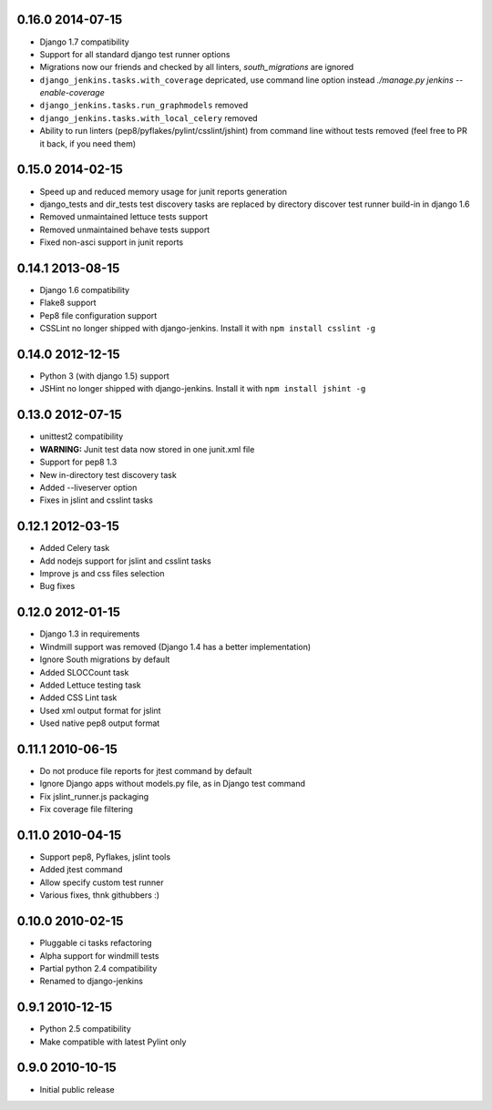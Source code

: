 0.16.0 2014-07-15
~~~~~~~~~~~

* Django 1.7 compatibility
* Support for all standard django test runner options
* Migrations now our friends and checked by all linters, `south_migrations` are ignored
* ``django_jenkins.tasks.with_coverage`` depricated, use command line option instead `./manage.py jenkins --enable-coverage`
* ``django_jenkins.tasks.run_graphmodels`` removed
* ``django_jenkins.tasks.with_local_celery`` removed
* Ability to run linters (pep8/pyflakes/pylint/csslint/jshint) from command line without tests removed (feel free to PR it back, if you need them)


0.15.0 2014-02-15
~~~~~~~~~~~
* Speed up and reduced memory usage for junit reports generation
* django_tests and dir_tests test discovery tasks are replaced by directory discover test runner build-in in django 1.6
* Removed unmaintained lettuce tests support
* Removed unmaintained behave tests support
* Fixed non-asci support in junit reports


0.14.1 2013-08-15
~~~~~~~~~~~~~~~~~
* Django 1.6 compatibility
* Flake8 support
* Pep8 file configuration support
* CSSLint no longer shipped with django-jenkins. Install it with ``npm install csslint -g``


0.14.0 2012-12-15
~~~~~~~~~~~~~~~~~
* Python 3 (with django 1.5) support
* JSHint no longer shipped with django-jenkins. Install it with ``npm install jshint -g``


0.13.0 2012-07-15
~~~~~~~~~~~~~~~~~
* unittest2 compatibility
* **WARNING:** Junit test data now stored in one junit.xml file
* Support for pep8 1.3
* New in-directory test discovery task
* Added --liveserver option
* Fixes in jslint and csslint tasks

0.12.1 2012-03-15
~~~~~~~~~~~~~~~~~
* Added Celery task
* Add nodejs support for jslint and csslint tasks
* Improve js and css files selection
* Bug fixes

0.12.0 2012-01-15
~~~~~~~~~~~~~~~~~

* Django 1.3 in requirements
* Windmill support was removed (Django 1.4 has a better implementation)
* Ignore South migrations by default
* Added SLOCCount task
* Added Lettuce testing task
* Added CSS Lint task
* Used xml output format for jslint
* Used native pep8 output format

0.11.1 2010-06-15
~~~~~~~~~~~~~~~~~

* Do not produce file reports for jtest command by default
* Ignore Django apps without models.py file, as in Django test command
* Fix jslint_runner.js packaging
* Fix coverage file filtering

0.11.0 2010-04-15
~~~~~~~~~~~~~~~~~

* Support pep8, Pyflakes, jslint tools
* Added jtest command
* Allow specify custom test runner
* Various fixes, thnk githubbers :)

0.10.0 2010-02-15
~~~~~~~~~~~~~~~~~

* Pluggable ci tasks refactoring
* Alpha support for windmill tests
* Partial python 2.4 compatibility
* Renamed to django-jenkins

0.9.1 2010-12-15
~~~~~~~~~~~~~~~~

* Python 2.5 compatibility
* Make compatible with latest Pylint only

0.9.0 2010-10-15
~~~~~~~~~~~~~~~~

* Initial public release

